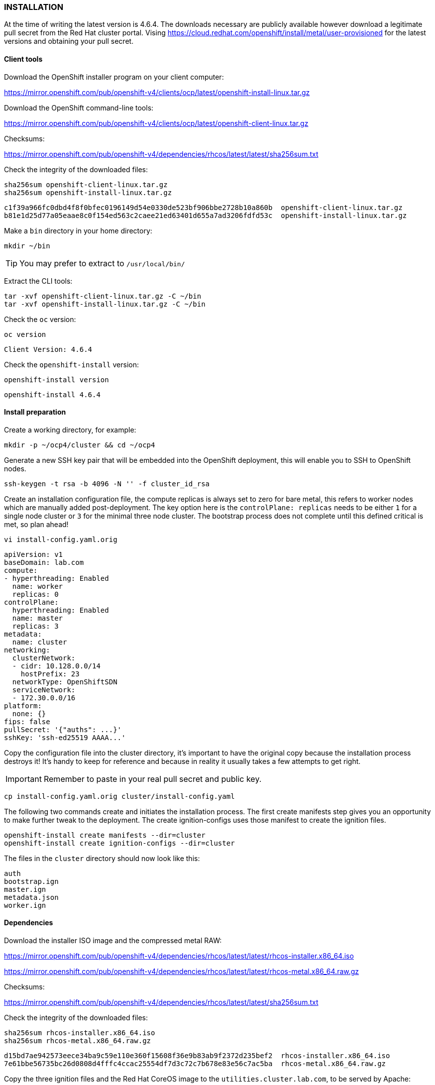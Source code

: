 === INSTALLATION

At the time of writing the latest version is 4.6.4. The downloads necessary are publicly available however download a legitimate pull secret from the Red Hat cluster portal. Vising https://cloud.redhat.com/openshift/install/metal/user-provisioned for the latest versions and obtaining your pull secret. 

==== Client tools

Download the OpenShift installer program on your client computer:

https://mirror.openshift.com/pub/openshift-v4/clients/ocp/latest/openshift-install-linux.tar.gz

Download the OpenShift command-line tools:

https://mirror.openshift.com/pub/openshift-v4/clients/ocp/latest/openshift-client-linux.tar.gz


Checksums:

https://mirror.openshift.com/pub/openshift-v4/dependencies/rhcos/latest/latest/sha256sum.txt

Check the integrity of the downloaded files:

[source]
----
sha256sum openshift-client-linux.tar.gz
sha256sum openshift-install-linux.tar.gz
----

[source]
----
c1f39a966fc0dbd4f8f0bfec0196149d54e0330de523bf906bbe2728b10a860b  openshift-client-linux.tar.gz
b81e1d25d77a05eaae8c0f154ed563c2caee21ed63401d655a7ad3206fdfd53c  openshift-install-linux.tar.gz
----

Make a `bin` directory in your home directory:

[source]
----
mkdir ~/bin
----

TIP: You may prefer to extract to `/usr/local/bin/`

Extract the CLI tools:

[source]
----
tar -xvf openshift-client-linux.tar.gz -C ~/bin
tar -xvf openshift-install-linux.tar.gz -C ~/bin
----

Check the `oc` version:

[source]
----
oc version
----

[source]
----
Client Version: 4.6.4
----

Check the `openshift-install` version:

[source]
----
openshift-install version
----

[source]
----
openshift-install 4.6.4
----

==== Install preparation

Create a working directory, for example:

[source]
----
mkdir -p ~/ocp4/cluster && cd ~/ocp4
----

Generate a new SSH key pair that will be embedded into the OpenShift deployment, this will enable you to SSH to OpenShift nodes.

[source]
----
ssh-keygen -t rsa -b 4096 -N '' -f cluster_id_rsa
----

Create an installation configuration file, the compute replicas is always set to zero for bare metal, this refers to worker nodes which are manually added post-deployment. The key option here is the `controlPlane: replicas` needs to be either `1` for a single node cluster or `3` for the minimal three node cluster. The bootstrap process does not complete until this defined critical is met, so plan ahead!

[source]
----
vi install-config.yaml.orig
----

[source]
----
apiVersion: v1
baseDomain: lab.com 
compute:
- hyperthreading: Enabled   
  name: worker
  replicas: 0 
controlPlane:
  hyperthreading: Enabled   
  name: master 
  replicas: 3 
metadata:
  name: cluster 
networking:
  clusterNetwork:
  - cidr: 10.128.0.0/14 
    hostPrefix: 23 
  networkType: OpenShiftSDN
  serviceNetwork: 
  - 172.30.0.0/16
platform:
  none: {} 
fips: false 
pullSecret: '{"auths": ...}' 
sshKey: 'ssh-ed25519 AAAA...'
----

Copy the configuration file into the cluster directory, it's important to have the original copy because the installation process destroys it! It's handy to keep for reference and because in reality it usually takes a few attempts to get right.

IMPORTANT: Remember to paste in your real pull secret and public key.

[source]
----
cp install-config.yaml.orig cluster/install-config.yaml
----

The following two commands create and initiates the installation process. The first create manifests step gives you an opportunity to make further tweak to the deployment. The create ignition-configs uses those manifest to create the ignition files.

[source]
----
openshift-install create manifests --dir=cluster
openshift-install create ignition-configs --dir=cluster
----

The files in the `cluster` directory should now look like this:

[source]
----
auth
bootstrap.ign
master.ign
metadata.json
worker.ign
----

==== Dependencies

Download the installer ISO image and the compressed metal RAW:

https://mirror.openshift.com/pub/openshift-v4/dependencies/rhcos/latest/latest/rhcos-installer.x86_64.iso

https://mirror.openshift.com/pub/openshift-v4/dependencies/rhcos/latest/latest/rhcos-metal.x86_64.raw.gz

Checksums:

https://mirror.openshift.com/pub/openshift-v4/dependencies/rhcos/latest/latest/sha256sum.txt

Check the integrity of the downloaded files:

[source]
----
sha256sum rhcos-installer.x86_64.iso
sha256sum rhcos-metal.x86_64.raw.gz
----

[source]
----
d15bd7ae942573eece34ba9c59e110e360f15608f36e9b83ab9f2372d235bef2  rhcos-installer.x86_64.iso
7e61bbe56735bc26d0808d4fffc4ccac25554df7d3c72c7b678e83e56c7ac5ba  rhcos-metal.x86_64.raw.gz
----

Copy the three ignition files and the Red Hat CoreOS image to the `utilities.cluster.lab.com`, to be served by Apache:

[source]
----
scp cluster/*.ign root@192.168.0.101:/var/www/html/
----

Copy the Red Hat CoreOS image:

[source]
----
scp rhcos-metal.x86_64.raw.gz root@192.168.0.101:/var/www/html/
----

On `utilities.cluster.lab.com` ensure file permissions are correct:

[source]
----
chmod 644 /var/www/html/*
----

From the client computer test these files are available to download via HTTP:

[source]
----
wget http://192.168.0.101:8080/bootstrap.ign
----

==== Bootstrap node

Using either using Virtual machine manager to create a KVM VM or VirtualBox, create a Virtual Machine with 4 cores, 16GB RAM (16384) and 120GB of storage. This VM will is destroyed after the cluster installation is complete.

Using the `rhcos-installer.x86_64.iso` boot the VM up, until you arrive at a command prompt:

[source]
----
$[core@localhost ~]$
----

The VM will have an IP Address assigned via DHCP, we need to set a static IP.

View current interface IP Address:

[source]
----
ip a
----

View the connection:

[source]
----
nmcli con show
----

Connection

Set the IPAddress for the bootstrap node:

[source%nowrap,bash]
----
nmcli con mod 'Wired Connection' ipv4.method manual ipv4.addresses 192.168.0.102/24 ipv4.gateway 192.168.0.1 ipv4.dns 192.168.0.101 connection.autoconnect yes
----

Restart Network Manager and bring up the connection:

[source]
----
sudo systemctl restart NetworkManager
nmcli con up 'Wired Connection'
----

Start the CoreOS installer, providing the `bootstrap.ign` ignition file:

[source]
----
sudo coreos-installer install --ignition-url=http://192.168.0.101:8080/bootstrap.ign /dev/sda --insecure-ignition --copy-network 
----

Reboot the VM with `reboot`, make sure the VM boots from the hard disk storage (eject the ISO before it boots) or `shutdown` the VM and remove the CD-ROM from the boot order.

Make sure the VM boots up with the correct IP Address previously assigned:

image::images/bootstrap-prompt.png[Bootstrap login prompt]

Once the bootstrap node is up and at the login prompt with the correct IP Address, the VM should provision itself, and eventually come up in the load balancer http://192.168.0.101:9000/stats:

image::images/bootstrap-lb.png[Bootstrap load balancer]

From a Linux client you should be able to SSH to it using the private key generated earlier:

[source]
----
ssh -i cluster_id_rsa core@192.168.0.102
----

Check the progress on the bootstrap node with:

[source]
----
journalctl -b -f -u release-image.service -u bootkube.service
----

The following pods should eventually be up and running:

[source]
----
sudo crictl pods

...Ready               bootstrap-kube-scheduler-bootstrap.cluster.lab.com...            
...Ready               bootstrap-kube-controller-manager-bootstrap.cluster.lab.com...   
...Ready               bootstrap-kube-apiserver-bootstrap.cluster.lab.com...            
...Ready               cloud-credential-operator-bootstrap.cluster.lab.com...            
...Ready               bootstrap-cluster-version-operator-bootstrap.cluster.lab.com...   
...Ready               bootstrap-machine-config-operator-bootstrap.cluster.lab.com...    
...Ready               etcd-bootstrap-member-bootstrap.cluster.lab.com...               
----

List the running containers and tail the logs of any one:

[source]
----
sudo crictl ps

sudo crictl logs <CONTAINER_ID>
----

From the the Linux client the following command should return `ok`:

[source]
----
curl -X GET https://api.cluster.lab.com:6443/healthz -k
----

Export the `kubeconfig` and test getting cluster operators with `oc get co`:

[source]
----
export KUBECONFIG=cluster/auth/kubeconfig 
oc get co
----

You'll only see the `cloud-credential` operator is available at this stage:

[source]
----
NAME                        VERSION   AVAILABLE   PROGRESSING   DEGRADED   SINCE
authentication                                                                            
cloud-credential            True        False         False      26m
cluster-autoscaler                                                               
config-operator                                                                           
console                                                                                   
csi-snapshot-controller                                                                   
dns                                                                                       
etcd                       
...
----

IMPORTANT: All of these tests *MUST* work as documented else it's pointless continuing any further.

Any other responses or errors mean there are issues with either networking, DNS or Load Balancing configurations. Go back and troubleshoot any issues until you get the expected results at his stage.

On your client you can see the progress of the installation and that it's moved on a step because api.cluster.lab.com is up and working:

[source]
----
openshift-install --dir=cluster wait-for bootstrap-complete
----

[source]
----
INFO Waiting up to 20m0s for the Kubernetes API at https://api.cluster.lab.com:6443... 
INFO API v1.19.0+9f84db3 up                       
INFO Waiting up to 30m0s for bootstrapping to complete... 
----

The bootstrapping process will not complete until all three master nodes have been provisioned. 

==== Master nodes

For physical host installations, write the `rhcos-installer.x86_64.iso` image to a USB pen drive.

Use `fdisk` to identify existing storage devices on your system, then insert the USB pen drive, using `fdisk` again to identify the device:

[source]
----
fdisk -l
----

[source%nowrap,bash]
----
[ ... output omitted ... ]
Disk /dev/sda: 58.5 GiB, 62763565056 bytes, 122585088 sectors
[ ... output omitted ... ]
----

Write the image to the device:

[source%nowrap]
----
sudo dd if=rhcos-installer.x86_64.iso of=/dev/sda status=progress; sync
----

The next steps repeat the process of booting the three physical nodes using the Red Hat CoreOS ISO. Make sure to use `master.ign`, and the right IP Address and hostname for each master node. In the case of an Intel NUC, `F10` is used to interrupt the host BIOS and select a boot device. 

===== master1.cluster.lab.com

Using the `rhcos-installer.x86_64.iso` USB device, boot the VM up, until you arrive at a command prompt:

[source]
----
$[core@localhost ~]$
----

The VM will have an IP Address assigned via DHCP, we need to set a static IP.

View current interface IP Address:

[source]
----
ip a
----

View the connection:

[source]
----
nmcli con show
----

Set the IP Address for the bootstrap node:

[source%nowrap,bash]
----
nmcli con mod 'Wired Connection' ipv4.method manual ipv4.addresses 192.168.0.111/24 ipv4.gateway 192.168.0.1 ipv4.dns 192.168.0.101 connection.autoconnect yes
----

Restart Network Manager and bring up the connection:

[source]
----
sudo systemctl restart NetworkManager
nmcli con up 'Wired Connection'
----

Start the CoreOS installer, providing the `master.ign` ignition file:

[source%nowrap]
----
sudo coreos-installer install --ignition-url=http://192.168.0.101:8080/master.ign /dev/sda --insecure-ignition --copy-network 
----

Reboot the VM with `reboot`, make sure the VM boots from the hard disk storage (remove the USB/ISO before it boots) or `shutdown` the VM and remove the CD-ROM from the boot order and power it back on.

Hit `tab` at the RHCOS GRUB menu and add the following:

[source%nowrap]
----
ip=192.168.0.111::192.168.0.1:255.255.255.0:master1.cluster.lab.com:ens3:none nameserver=192.168.0.101
----

Unable to provide a screenshot of a physical host GRUB configuration, here is the example when repeating this process for an infra node:

image::images/infra-grub.png[GRUB]

CAUTION: It's unclear why this step is needed but with nodes other than the `bootstrap` node, this intervention was required. There are better methods for provisioning nodes but this documentation is focused on the most fundamental approach.

Prior to OCP 4.6, all the CoreOS parameters where added at the GRUB stage, for reference here are the original parameters:

[source%nowrap,bash]
----
coreos.inst=yes
coreos.inst.install_dev=sda
coreos.inst.image_url=http://192.168.0.101:8080/rhcos-metal.raw.gz
coreos.inst.ignition_url=http://192.168.0.101:8080/master.ign
ip=192.168.0.111::192.168.0.1:255.255.255.0:master1.cluster.lab.com:eno1:none:192.168.0.101
nameserver=192.168.0.101
----

===== master2.cluster.lab.com

Repeat the process for the second master node:

[source%nowrap,bash]
----
nmcli con mod 'Wired Connection' ipv4.method manual ipv4.addresses 192.168.0.112/24 ipv4.gateway 192.168.0.1 ipv4.dns 192.168.0.101 connection.autoconnect yes
----

[source]
----
sudo systemctl restart NetworkManager
nmcli con up 'Wired Connection'
----

[source%nowrap]
----
sudo coreos-installer install --ignition-url=http://192.168.0.101:8080/master.ign /dev/sda --insecure-ignition
----

[source%nowrap]
----
ip=192.168.0.112::192.168.0.1:255.255.255.0:master2.cluster.lab.com:ens3:none nameserver=192.168.0.101
----

Original bootstrap parameters:

[source%nowrap,bash]
----
coreos.inst=yes
coreos.inst.install_dev=sda
coreos.inst.image_url=http://192.168.0.101:8080/rhcos-metal.raw.gz
coreos.inst.ignition_url=http://192.168.0.101:8080/master.ign
ip=192.168.0.112::192.168.0.1:255.255.255.0:master2.cluster.lab.com:eno1:none:192.168.0.101
nameserver=192.168.0.101
----

===== master3.cluster.lab.com

Repeat the process for the third master node:

[source%nowrap,bash]
----
nmcli con mod 'Wired Connection' ipv4.method manual ipv4.addresses 192.168.0.113/24 ipv4.gateway 192.168.0.1 ipv4.dns 192.168.0.101 connection.autoconnect yes
----

[source]
----
sudo systemctl restart NetworkManager
nmcli con up 'Wired Connection'
----

[source%nowrap]
----
sudo coreos-installer install --ignition-url=http://192.168.0.101:8080/master.ign /dev/sda --insecure-ignition
----

[source%nowrap]
----
ip=192.168.0.113::192.168.0.1:255.255.255.0:master3.cluster.lab.com:ens3:none nameserver=192.168.0.101
----

Original bootstrap parameters:

[source%nowrap,bash]
----
coreos.inst=yes
coreos.inst.install_dev=sda
coreos.inst.image_url=http://192.168.0.101:8080/rhcos-metal.raw.gz
coreos.inst.ignition_url=http://192.168.0.101:8080/master.ign
ip=192.168.0.113::192.168.0.1:255.255.255.0:master3.cluster.lab.com:eno1:none:192.168.0.101
nameserver=192.168.0.101
----

==== Completion

Once all three master nodes are provisioning the process can take some time to complete. As indicated by the installer INFO "Waiting up to 40m0s for bootstrapping to complete". 

The two key things to watch are the load balancers and cluster operators. Once the master node boots up to the login prompt, it will download a bunch of images and do some initial installation, and the host will perform a reboot and come back to the login prompt during this process.

Once all load balancers are showing up, and all cluster operators are "Available" the `openshift-install` should complete and advise removing the bootstrap node. 

[source%nowrap,bash]
----
openshift-install --dir=cluster wait-for bootstrap-complete
----

[source%nowrap,bash]
----
INFO Waiting up to 20m0s for the Kubernetes API at https://api.cluster.lab.com:6443... 
INFO API v1.19.0+9f84db3 up                       
INFO Waiting up to 30m0s for bootstrapping to complete... 
INFO It is now safe to remove the bootstrap resources 
INFO Time elapsed: 0s                             
----

Check all nodes are "Ready":

[source]
----
oc get nodes
----

[source%nowrap,bash]
----
NAME                      STATUS   ROLES           AGE   VERSION
master1.cluster.lab.com   Ready    master,worker   14h   v1.19.0+9f84db3
master2.cluster.lab.com   Ready    master,worker   13h   v1.19.0+9f84db3
master3.cluster.lab.com   Ready    master,worker   13h   v1.19.0+9f84db3
----

Check all operators are available:

[source]
----
oc get co
----

[source%nowrap,bash]
----
NAME                                       VERSION   AVAILABLE   PROGRESSING   DEGRADED   SINCE
authentication                             4.6.4     True        False         False      8m34s
cloud-credential                           4.6.4     True        False         False      15h
cluster-autoscaler                         4.6.4     True        False         False      13h
config-operator                            4.6.4     True        False         False      13h
console                                    4.6.4     True        False         False      7m35s
csi-snapshot-controller                    4.6.4     True        False         False      13h
dns                                        4.6.4     True        False         False      13h
etcd                                       4.6.4     True        False         False      11h
image-registry                             4.6.4     True        False         False      11h
ingress                                    4.6.4     True        False         False      8m40s
insights                                   4.6.4     True        False         False      13h
kube-apiserver                             4.6.4     True        False         False      11h
kube-controller-manager                    4.6.4     True        False         False      13h
kube-scheduler                             4.6.4     True        False         False      13h
kube-storage-version-migrator              4.6.4     True        False         False      13h
machine-api                                4.6.4     True        False         False      13h
machine-approver                           4.6.4     True        False         False      13h
machine-config                             4.6.4     True        False         False      13h
marketplace                                4.6.4     True        False         False      8m23s
monitoring                                 4.6.4     True        False         False      8m18s
network                                    4.6.4     True        False         False      13h
node-tuning                                4.6.4     True        False         False      13h
openshift-apiserver                        4.6.4     True        False         False      8m55s
openshift-controller-manager               4.6.4     True        False         False      13h
openshift-samples                          4.6.4     True        False         False      8m21s
operator-lifecycle-manager                 4.6.4     True        False         False      13h
operator-lifecycle-manager-catalog         4.6.4     True        False         False      13h
operator-lifecycle-manager-packageserver   4.6.4     True        False         False      8m57s
service-ca                                 4.6.4     True        False         False      13h
storage                                    4.6.4     True        False         False      13h
----

Power off the bootstrap node (and destroy it) and comment out the node in both the `api` and `api-int` load balancers in `/etc/haproxy/haproxy.cfg`.

The load balancers should look like the following screenshots, note that the ingress LB only has two replicas, therefore will show down on one of the nodes. 

image::images/api-lb.png[API LB]
image::images/ingress-lb.png[Ingress LB]

==== Login

During installation and from your client you can access the cluster using the `system:admin` account:

[source]
----
export KUBECONFIG=cluster/auth/kubeconfig
----

[source]
----
oc whoami
system:admin
----

Login is as `kubeadmin`:

[source]
----
cat cluster/auth/kubeadmin-password
----

[source%nowrap,bash]
----
oc login -u kubeadmin -p kLsUd-GkkRt-GwPI7-n2cku  https://api.cluster.lab.com:6443
----

Login to the OpenShift web console:

[source]
----
oc project openshift-console
oc get routes
----

For example, in a browser https://console-openshift-console.apps.cluster.lab.com


==== Troubleshooting

===== Single master 

It is possible to deploy a single node "cluster" if defined in the `install-config.yaml`, however the installation never completes, with operators pending. Apply the following patch for the installation to complete with a single master configuration:

[source%nowrap,bash]
----
oc patch etcd cluster -p='{"spec": {"unsupportedConfigOverrides": {"useUnsupportedUnsafeNonHANonProductionUnstableEtcd": true}}}' --type=merge
----

===== Unknown authority

The following error can sometimes occur when attempting to login to the API via the command line:

[source]
----
error: x509: certificate signed by unknown authority
----

Switch projects:

[source]
----
oc project openshift-authentication
----

List the pods in the `openshift-authentication` project:

[source]
----
oc get pods
----

Using one of the pod names export the ingress certificate:

[source%nowrap,bash]
----
oc rsh -n openshift-authentication oauth-openshift-568bcc5d8f-84zh2 cat /run/secrets/kubernetes.io/serviceaccount/ca.crt > ingress-ca.crt
----

Copy and update your certificate authority certificates on your client host:

[source]
----
sudo cp ingress-ca.crt /etc/pki/ca-trust/source/anchors/
sudo update-ca-trust extract
----

===== Missing Console

If both the `openshift-samples` and `console` operators were absent during deployment of a cluster. Powering off all three masters and powering them back on brought all the operators up. 


// This is a comment and won't be rendered.